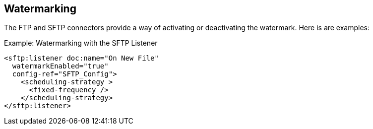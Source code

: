 == Watermarking

The FTP and SFTP connectors provide a way of activating or deactivating the watermark. Here is are examples:

.Example: Watermarking with the SFTP Listener
[source, xml, linenums]
----
<sftp:listener doc:name="On New File"
  watermarkEnabled="true"
  config-ref="SFTP_Config">
    <scheduling-strategy >
      <fixed-frequency />
    </scheduling-strategy>
</sftp:listener>
----
